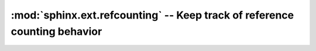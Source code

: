 :mod:`sphinx.ext.refcounting` -- Keep track of reference counting behavior
==========================================================================

.. module:: sphinx.ext.refcounting
   :synopsis: Keep track of reference counting behavior.
